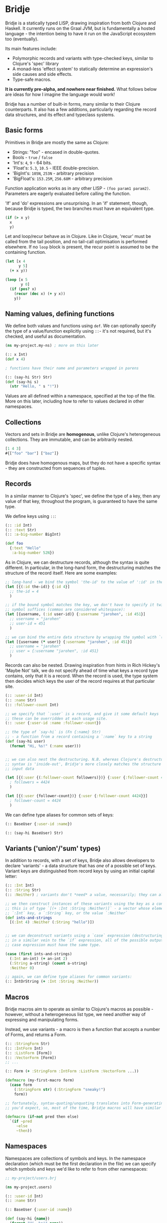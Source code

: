 * Bridje

Bridje is a statically typed LISP, drawing inspiration from both Clojure and
Haskell. It currently runs on the Graal JVM, but is fundamentally a hosted
language - the intention being to have it run on the JavaScript ecosystem too
(eventually).

Its main features include:
- Polymorphic records and variants with type-checked keys, similar to Clojure's
  'spec' library
- A monad-less 'effect system' to statically determine an expression's side
  causes and side effects.
- Type-safe macros.

*It is currently pre-alpha, and nowhere near finished.* What follows below are
ideas for how I imagine the language would work!

Bridje has a number of built-in forms, many similar to their Clojure
counterparts. It also has a few additions, particularly regarding the record
data structures, and its effect and typeclass systems.

** Basic forms

Primitives in Bridje are mostly the same as Clojure:

- Strings: "foo" - encased in double-quotes.
- Bools - ~true~ / ~false~
- 'Int's: ~4~, ~9~ - 64 bits.
- 'Float's: ~5.3~, ~10.5~ - IEEE double-precision.
- 'BigInt's: ~105N~, ~253N~ - arbitrary precision
- 'BigFloat's: ~153.25M~, ~256.68M~ - arbitrary precision

Function application works as in any other LISP - ~(foo param1 param2)~. Parameters
are eagerly evaluated before calling the function.

'If' and 'do' expressions are unsurprising. In an 'if' statement, though,
because Bridje is typed, the two branches must have an equivalent type.

#+BEGIN_SRC clojure
  (if (> x y)
    x
    y)
#+END_SRC

Let and loop/recur behave as in Clojure. Like in Clojure, 'recur' must be called
from the tail position, and no tail-call optimisation is performed elsewhere. If
no ~loop~ block is present, the recur point is assumed to be the containing
function.

#+BEGIN_SRC clojure
  (let [x 4
        y 5]
    (+ x y))

  (loop [x 5
         y 0]
    (if (pos? x)
      (recur (dec x) (+ y x))
      y))
#+END_SRC

** Naming values, defining functions

We define both values and functions using =def=. We can optionally specify the
type of a value/function explicitly using =::=- it's not required, but it's checked, and
useful as documentation.

#+BEGIN_SRC clojure
  (ns my-project.my-ns) ; more on this later

  (:: x Int)
  (def x 4)

  ; functions have their name and parameters wrapped in parens

  (:: (say-hi Str) Str)
  (def (say-hi s)
    (str "Hello, " s "!"))
#+END_SRC

Values are all defined within a namespace, specified at the top of the file.
More on this later, including how to refer to values declared in other namespaces.

** Collections

Vectors and sets in Bridje are *homogenous*, unlike Clojure's heterogeneous
collections. They are immutable, and can be arbitrarily nested.

#+BEGIN_SRC clojure
  [1 4 3]
  #{["foo" "bar"] ["baz"]}
#+END_SRC

Bridje does have homogenous maps, but they do not have a specific syntax - they
are constructed from sequences of tuples.

** Records
In a similar manner to Clojure's 'spec', we define the type of a key, then any
value of that key, throughout the program, is guaranteed to have the same type.

We define keys using =::=:

#+BEGIN_SRC clojure
  (:: :id Int)
  (:: :text Str)
  (:: :a-big-number BigInt)

  (def foo
    {:text "Hello"
     :a-big-number 52N})
#+END_SRC

As in Clojure, we can destructure records, although the syntax is quite
different. In particular, in the long-hand form, the destructuring matches the
structure of the record itself. Here are some examples:

#+BEGIN_SRC clojure
  ;; long-hand - we bind the symbol 'the-id' to the value of ':id' in the record
  (let [{(:id the-id)} {:id 4}]
    ;; the-id = 4
    )

  ;; if the bound symbol matches the key, we don't have to specify it twice - the
  ;; symbol suffices (commas are considered whitespace):
  (let [{username, (:id user-id)} {:username "jarohen", :id 451}]
    ;; username = "jarohen"
    ;; user-id = 451
    )

  ;; we can bind the entire data structure by wrapping the symbol with `(* ...)`
  (let [{username (* user)} {:username "jarohen", :id 451}]
    ;; username = "jarohen"
    ;; user = {:username "jarohen", :id 451}
    )
#+END_SRC


Records can also be nested. Drawing inspiration from hints in Rich Hickey's
'Maybe Not' talk, we do not specify ahead of time what keys a record type
contains, only that it is a record. When the record is used, the type system
then decides which keys the user of the record requires at that particular site.

#+BEGIN_SRC clojure
  (:: :user-id Int)
  (:: :name Str)
  (:: :follower-count Int)

  ;; we specify that `:user` is a record, and give it some default keys
  ;; these can be overridden at each usage site.
  (:: :user {:user-id :name :follower-count})

  ;; the type of `say-hi` is (Fn {:name} Str)
  ;; - a function from a record containing a `:name` key to a string
  (def (say-hi user)
    (format "Hi, %s!" (:name user)))


  ;; we can also nest the destructuring. N.B. whereas Clojure's destructuring
  ;; syntax is 'inside-out', Bridje's more closely matches the structure of the
  ;; input data

  (let [{(:user {(:follower-count followers)})} {:user {:follower-count 4424}}]
    ; followers = 4424
    )

  (let [{(:user {follower-count})} {:user {:follower-count 4424}}]
    ; follower-count = 4424
    )
#+END_SRC

We can define type aliases for common sets of keys:

#+BEGIN_SRC clojure
  (:: BaseUser {:user-id :name})

  (:: (say-hi BaseUser) Str)
#+END_SRC

** Variants ('union'/'sum' types)

In addition to records, with a set of keys, Bridje also allows developers to
declare 'variants' - a data structure that has /one/ of a possible set of keys.
Variant keys are distinguished from record keys by using an initial capital
letter:

#+BEGIN_SRC clojure
  (:: :Int Int)
  (:: :String Str)
  (:: :Neither) ; variants don't *need* a value, necessarily; they can also have more than one.

  ;; we then construct instances of these variants using the key as a constructor:
  ;; this is of type `[(+ :Int :String :Neither)]` - a vector whose elements either have an
  ;; `:Int` key, a `:String` key, or the value `:Neither`
  (def ints-and-strings
    [(:Int 4) :Neither (:String "hello")])


  ;; we can deconstruct variants using a `case` expression (destructuring if need be).
  ;; in a similar vein to the `if` expression, all of the possible outputs of a
  ;; case expression must have the same type.

  (case (first ints-and-strings)
    (:Int an-int) (+ an-int 2)
    (:String a-string) (count a-string)
    :Neither 0)

  ;; again, we can define type aliases for common variants:
  (:: IntOrString (+ :Int :String :Neither))
#+END_SRC

** Macros

Bridje macros aim to operate as similar to Clojure's macros as possible -
however, without a heterogeneous list type, we need another way of expressing
and manipulating forms.

Instead, we use variants - a macro is then a function that accepts a number of
Forms, and returns a Form.

#+BEGIN_SRC clojure
  (:: :StringForm Str)
  (:: :IntForm Int)
  (:: :ListForm [Form])
  (:: :VectorForm [Form])
  ;; ...

  (:: Form (+ :StringForm :IntForm :ListForm :VectorForm ...))

  (defmacro (my-first-macro form)
    (case form
      (:StringForm str) (:StringForm "sneaky!")
      form))

  ;; fortunately, syntax-quoting/unquoting translates into Form-generating code as
  ;; you'd expect, so, most of the time, Bridje macros will have similar implementations.

  (defmacro (if-not pred then else)
    `(if ~pred
       ~else
       ~then))
#+END_SRC

** Namespaces

Namespaces are collections of symbols and keys. In the namespace declaration
(which must be the first declaration in the file) we can specify which symbols
and keys we'd like to refer to from other namespaces:

#+BEGIN_SRC clojure
  ;; my-project/users.brj

  (ns my-project.users)

  (:: :user-id Int)
  (:: :name Str)

  (:: BaseUser {:user-id :name})

  (def (say-hi {name})
    (format "Hi, %s!" name))


  ;; my-project/another-ns.brj

  (ns my-project.another-ns
    {:aliases {users my-project.users}
     :refers {my-project.users #{:user-id say-hi}}})

  ;; we can now refer to members of the 'users' namespace using either their
  ;; alias, or, for the symbols we referred, directly:
  (:user-id user)
  (say-hi {:name "James"})

  (:users/user-id user)
  (users/say-hi {:users/name "James"})

  (:: (save-user! users/BaseUser) Void)
#+END_SRC

Namespaces are loaded as a whole unit - you cannot just load a single =def= in
Bridje. This is partly to ensure type consistency within the namespace - we
don't want re-declaring a definition to invalidate the type guarantees. You can,
however, evaluate other forms (that don't change the contents of a namespace)
individually at the REPL.

** Effects

One of Bridje's main features is its effect system - a way of knowing at
compile-time what side causes/side effects a function depends on.

We use the example of a simple logging system, where we want to log to stdout.
In Bridje, we declare an effectful function by wrapping the declaration with
=(! ...)=. We can then provide a default implementation, which may in turn call
lower-level effects.

#+BEGIN_SRC clojure
  (:: (! (print! Str)) Void)
  (:: (! (read-line!)) Str)

  (def (print! s)
    ;; interop
    )

  (def (read-line!)
    ;; interop
    )

  (def (println! s)
    (print! (str s "\n")))


  (:: :Debug)
  (:: :Info)
  (:: :Warn)
  (:: :Error)

  (:: Level (+ :Debug :Info :Warn :Error))


  (:: (! (log! Level Str)) Void)

  (def (log! level s)
    (print! (format "Log [%s]: %s" (pr-str level) s)))

  (def (my-fn x y)
    (log! :Debug (format "Got x: %d, y: %d" x y))
    (+ x y))
#+END_SRC

Effects propagate through the call stack - in this case, the ~println!~ function
is determined to use the ~print!~ effect. The ~my-fn~ function is determined
to use the ~log!~ effect, but not ~print!~ (because default implementations
can be overridden).

We can provide/override implementations of effects using the ~with-fx~
expression. This defines the behaviour of the effect in the /lexical/ scope of
the block.

#+BEGIN_SRC clojure
  (with-fx [(def (print! s)
              ...)]

    (log! :Info "Hello!"))
#+END_SRC

=with-fx= introduces a non-trivial overhead to swap out the implementation (in
order to make the default implementations faster) - it is advisable not to use
this in performance-critical code.

There is one 'base' effect, =IO=, which interacts with the outside world. This
is built-in and cannot be explicitly handled.

*** 'Internal' mutable state
#+BEGIN_QUOTE
If a pure function mutates some local data in order to produce an immutable return value, is that ok?

--- https://clojure.org/reference/transients
#+END_QUOTE

While immutable code is generally 'fast enough' for most use cases, sometimes,
in performance critical code, it's necessary to fall back to mutable data
structures. Given that callers shouldn't be able to tell the difference between
pure code and otherwise pure code that happens to use mutability internally for
performance, we don't (currently) include this as part of Bridje's effect
system - in this case, it's up to the developer to reason about their code and
ensure it's safe.

At its lowest level, the mutable primitives that Bridje exposes are mutable
references (a =mut=, pronounced 'mute') and 'transient' collections,
similar to Clojure.

** Java Interop
We can import functions from Java as if they are Bridje functions - we just need
to declare their types.

#+BEGIN_SRC clojure
  (ns my-ns
    {:aliases {RT (java java.lang.Runtime)}})

  ;; we can then use those functions using the `RT` alias

  (:: (RT/getRuntime) RT)
  (:: (RT/freeMemory RT) Int)

  (RT/freeMemory (RT/getRuntime))
#+END_SRC

** Polymorphism

Polymorphism appears in Bridje in two forms - polymorphic keys and polymorphic
functions.

Polymorphic keys are declared by applying keys to type variables. For example,
the core library declares a polymorphic =:Ok= variant which can contain a value
of any type:

#+BEGIN_SRC clojure
  (:: (:Ok a) a)
#+END_SRC

This declaration is saying that the =:Ok= variant has a type parameter called
=a=, and that its type is that same type =a= - i.e. it has no constraints. We
then use the =:Ok= variant as we would any other variant - introducing it using
=(:Ok 42)= (which has type =(+ (:Ok Int))=) and eliminating it with =case=:

#+BEGIN_SRC clojure
  (:: (:Ok a) a)

  (case (:Ok 42)
    (:Ok int) (even? int)
    false)
#+END_SRC

Polymorphic functions are declared in a similar way - prefixing their names with
=.=. This is how to declare a polymorphic =count= function, which takes any type
and returns an =Int=:

#+BEGIN_SRC clojure
  (:: (. a) (count a) Int)
#+END_SRC

We can then define how =count= behaves for specific types using that same syntax
in a =def= form. In this case, let's define our own list structure, and define
how to count it:

#+BEGIN_SRC clojure
  (:: (. a) (count a) Int)

  (:: (:Cons a) a (List a))
  (:: :Nil)
  (:: (List a) (+ (:Cons a) :Nil))

  (def (. (List a)) (count list)
    (case list
      (:Cons el rest) (+ 1 (count rest))
      :Nil 0))
#+END_SRC

We can also express 'higher-kinded' functionality, like how to map a function
over a structure.

#+BEGIN_SRC clojure
  (:: (. f)
      (fmap (f a) (Fn a b))
      (f b))
#+END_SRC

We can then define how to map a function over our list type:

#+BEGIN_SRC clojure
  (def (. List) (fmap list f)
    (case list
      (:Cons el rest) (:Cons (f el) (fmap rest f))
      :Nil :Nil))
#+END_SRC

** Error handling

There are two types of error in Bridje - we make a distinction between errors
that the immediate caller is expected to handle, and errors that they aren't.

Errors that the caller is expected to handle can be wrapped in user-defined
variant types. If you have a function that has a success case and a number of
error cases, you can declare each case as a variant key, and then eliminate the
variants with a =case= expression as you would with any other variant. You can
use the =:Ok= variant from the core library for the happy cases, but you'll
likely want something more descriptive for your errors.

#+BEGIN_SRC clojure
  (:: :InvalidInput) ; basic variant - can contain a value to return more details about the error

  ;; returns `(+ (:Ok res-type) :InvalidInput)`
  (def (might-error arg ...)
    (if (input-valid? arg)
      :InvalidInput
      (:Ok (process-input arg))))

  ;; calling `might-error`
  (case (might-error my-arg)
    (:Ok res) ...
    :InvalidInput ...)
#+END_SRC

Often, there might be many steps in a process, each of which could error in a
variety of ways. It'd get pretty boring to extract the =:Ok= value out each
time if you're just going to pass the errors through. So, on the right hand side
of a =let= binding, we can wrap the expression in =try=. If the expression
returns an =:Ok= variant, it's unwrapped and the =let= expression continues; if
not, the =let= expression returns the error.

#+BEGIN_SRC clojure
  (case (maybe-error input)
    (:Ok parsed-input) (case (try-something-else parsed-input)
                         (:Ok res) (use-result res)
                         (:AnotherError err) (:AnotherError err))

    (:AnError err) (:AnError err)

  ;; becomes

  (let [parsed-input (try (maybe-error input))
        res (try (try-something-else parsed-input))]
    (use-result res))

  ;; `try` is also supported within `->`:

  (-> (try (maybe-error input))
      (try try-something-else)
      use-result)
#+END_SRC

Errors that the caller isn't expected to handle are thrown with the =throw=
built-in - again, any variant is supported. These errors can be handled, likely
at the boundary of your system, by using =catch=:

#+BEGIN_SRC clojure
  (def (throwing config-str)
    (case (parse-config config-str)
      (:Ok config) config
      :InvalidConfig (throw :InvalidConfig)))

  ;; we could also use 'assume' in this case - a core function that returns the
  ;; contained value in `:Ok` cases, but throws otherwise:

  (def (assuming config-str)
    (assume (parse-config config-str)))

  ;; catching that error at the boundary

  (def (start-system ...)
    (case (catch (...))
      (:Ok system) ...
      e (log! :Error "The system failed to start.")))
#+END_SRC

(n.b. not so sure about the =finally= syntax)

As in other languages, we want to ensure that no matter what happens, our
resources get cleaned up. For this, we use =finally= - a block of code that's
evaluated whether the code within succeeds or fails. In Bridje, this is achieved
with a standalone expression in the middle of a =let= binding:

#+BEGIN_SRC clojure
  (def (cleaning-up ...)
    (let [resource (open-resource! ...)
          (finally (close-resource! resource))

          ...]
      ...))
#+END_SRC

We can be sure that the resource is closed after the =let= block finishes,
regardless of whether it yields a result, an error, or throws.

* LICENCE

Licence tbc. For now, all rights reserved. Feel free to have a browse, though.
